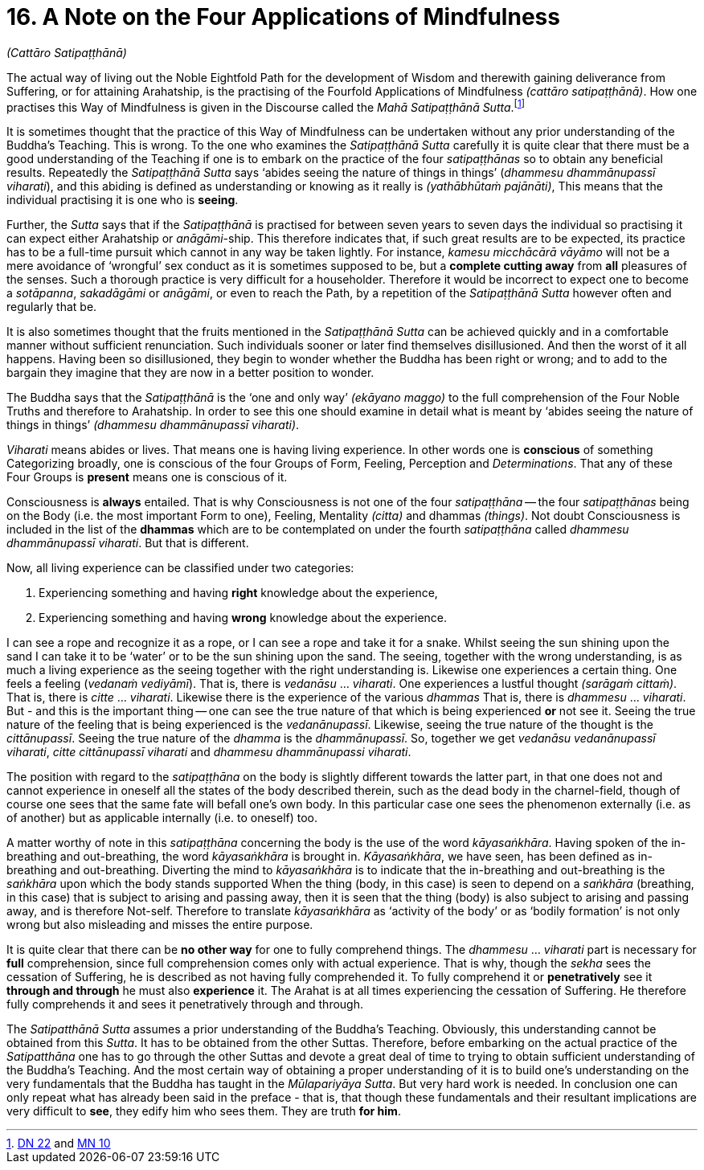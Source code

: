 [[ch-16-satipatthana]]
= 16. A Note on the Four Applications of Mindfulness

__(Cattāro Satipaṭṭhānā)__

[[start]]The actual way of living out the Noble Eightfold Path for the
development of Wisdom and therewith gaining deliverance from Suffering,
or for attaining Arahatship, is the practising of the Fourfold
Applications of Mindfulness __(cattāro satipaṭṭhānā)__. How one
practises this Way of Mindfulness is given in the Discourse called the
__Mahā Satipaṭṭhānā Sutta__.footnote:[https://suttacentral.net/dn22/en/sujato[DN 22] and https://suttacentral.net/mn10/en/sujato[MN 10]]

It is sometimes thought that the practice of this Way of Mindfulness can
be undertaken without any prior understanding of the Buddha's Teaching.
This is wrong. To the one who examines the _Satipaṭṭhānā Sutta_ carefully
it is quite clear that there must be a good understanding of the
Teaching if one is to embark on the practice of the four _satipaṭṭhānas_
so to obtain any beneficial results. Repeatedly the _Satipaṭṭhānā Sutta_
says ‘abides seeing the nature of things in things’ (__dhammesu
dhammānupassī viharati__),
and this abiding is defined as understanding or knowing as
it really is __(yathābhūtaṁ pajānāti)__, This means that the individual
practising it is one who is **seeing**.

Further, the _Sutta_ says that if the _Satipaṭṭhānā_ is practised for
between seven years to seven days the individual so practising it can
expect either Arahatship or __anāgāmi__-ship. This therefore indicates
that, if such great results are to be expected, its practice has to be a
full-time pursuit which cannot in any way be taken lightly. For
instance, _kamesu micchācārā vāyāmo_ will not be a mere avoidance of
‘wrongful’ sex conduct as it is sometimes supposed to be, but a
*complete cutting away* from *all* pleasures of the senses. Such a
thorough practice is very difficult for a householder. Therefore it
would be incorrect to expect one to become a __sotāpanna__, _sakadāgāmi_
or __anāgāmi__, or even to reach the Path, by a repetition of the
_Satipaṭṭhānā Sutta_ however often and regularly that be.

It is also sometimes thought that the fruits mentioned in the
_Satipaṭṭhānā Sutta_ can be achieved quickly and in a comfortable manner
without sufficient renunciation. Such individuals sooner or later find
themselves disillusioned. And then the worst of it all happens. Having
been so disillusioned, they begin to wonder whether the Buddha has been
right or wrong; and to add to the bargain they imagine that they are now
in a better position to wonder.

The Buddha says that the _Satipaṭṭhānā_ is the ‘one and only way’
__(ekāyano maggo)__ to the full comprehension of the Four Noble Truths
and therefore to Arahatship. In order to see this one should examine in
detail what is meant by ‘abides seeing the nature of things in things’
__(dhammesu dhammānupassī viharati)__.

_Viharati_ means abides or lives. That means one is having living
experience. In other words one is *conscious* of something Categorizing
broadly, one is conscious of the four Groups of Form, Feeling,
Perception and __Determinations__. That any of these Four Groups is
*present* means one is conscious of it.

Consciousness is *always* entailed. That is why Consciousness is not one
of the four _satipaṭṭhāna_ -- the four _satipaṭṭhānas_ being on the Body
(i.e. the most important Form to one), Feeling, Mentality __(citta)__
and dhammas __(things)__. Not doubt Consciousness is included in the
list of the *dhammas* which are to be contemplated on under the fourth
_satipaṭṭhāna_ called __dhammesu dhammānupassī viharati__. But that is
different.

Now, all living experience can be classified under two categories:

1.  Experiencing something and having *right* knowledge about the experience,
2.  Experiencing something and having *wrong* knowledge about the experience.

I can see a rope and recognize it as a rope, or I can see a rope and
take it for a snake. Whilst seeing the sun shining upon the sand I can
take it to be ‘water’ or to be the sun shining upon the sand. The
seeing, together with the wrong understanding, is as much a living
experience as the seeing together with the right understanding is.
Likewise one experiences a certain thing. One feels a feeling (__vedanaṁ
vediyāmī__). That is, there is _vedanāsu_ ... __viharati__. One
experiences a lustful thought __(sarāgaṁ cittaṁ)__. That is, there is
_citte_ ... __viharati__. Likewise there is the experience of the
various _dhammas_ That is, there is _dhammesu_ ... __viharati__. But -
and this is the important thing -- one can see the true nature of that
which is being experienced *or* not see it. Seeing the true nature of
the feeling that is being experienced is the __vedanānupassī__.
Likewise, seeing the true nature of the thought is the __cittānupassī__.
Seeing the true nature of the _dhamma_ is the __dhammānupassī__. So,
together we get __vedanāsu vedanānupassī viharati__, _citte cittānupassī
viharati_ and __dhammesu dhammānupassi viharati__.

The position with regard to the _satipaṭṭhāna_ on the body is slightly
different towards the latter part, in that one does not and cannot
experience in oneself all the states of the body described therein, such
as the dead body in the charnel-field, though of course one sees that
the same fate will befall one's own body. In this particular case one
sees the phenomenon externally (i.e. as of another) but as applicable
internally (i.e. to oneself) too.

A matter worthy of note in this
_satipaṭṭhāna_ concerning the body is the use of the word
__kāyasaṅkhāra__. Having spoken of the in-breathing and out-breathing,
the word _kāyasaṅkhāra_ is brought in. __Kāyasaṅkhāra__, we have seen,
has been defined as in-breathing and out-breathing. Diverting the mind
to _kāyasaṅkhāra_ is to indicate that the in-breathing and out-breathing
is the _saṅkhāra_ upon which the body stands supported When the thing
(body, in this case) is seen to depend on a _saṅkhāra_ (breathing, in
this case) that is subject to arising and passing away, then it is seen
that the thing (body) is also subject to arising and passing away, and
is therefore Not-self. Therefore to translate _kāyasaṅkhāra_ as
‘activity of the body’ or as ‘bodily formation’ is not only wrong but
also misleading and misses the entire purpose.

It is quite clear that there can be *no other way* for one to fully
comprehend things. The _dhammesu_ ... _viharati_ part is necessary for
*full* comprehension, since full comprehension comes only with actual
experience. That is why, though the _sekha_ sees the cessation of
Suffering, he is described as not having fully comprehended it. To fully
comprehend it or *penetratively* see it *through and through* he must
also *experience* it. The Arahat is at all times experiencing the
cessation of Suffering. He therefore fully comprehends it and sees it
penetratively through and through.

[[truth-for-him]]The _Satipatthānā Sutta_ assumes a prior understanding of the Buddha's
Teaching. Obviously, this understanding cannot be obtained from this
__Sutta__. It has to be obtained from the other Suttas. Therefore,
before embarking on the actual practice of the _Satipatthāna_ one has to
go through the other Suttas and devote a great deal of time to trying
to obtain sufficient understanding of the Buddha's Teaching. And the
most certain way of obtaining a proper understanding of it is to build
one's understanding on the very fundamentals that the Buddha has taught
in the __Mūlapariyāya Sutta__. But very hard work is needed. In
conclusion one can only repeat what has already been said in the preface
- that is, that though these fundamentals and their resultant
implications are very difficult to **see**, they edify him who sees
them. They are truth **for him**.
